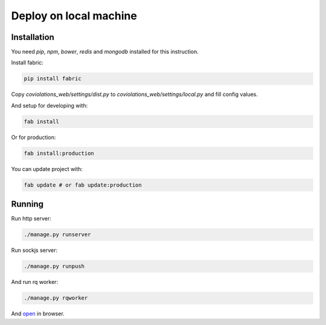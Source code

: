 *****************
Deploy on local machine
*****************

Installation
------------

You need `pip`, `npm`, `bower`, `redis` and `mongodb` installed for this instruction.

Install fabric:

.. code-block:: bash

    pip install fabric

Copy `coviolations_web/settings/dist.py` to `coviolations_web/settings/local.py` and fill config values.

And setup for developing with:

.. code-block:: bash

    fab install

Or for production:

.. code-block:: bash

    fab install:production

You can update project with:

.. code-block:: bash

    fab update # or fab update:production

Running
-------

Run http server:

.. code-block:: bash

    ./manage.py runserver

Run sockjs server:

.. code-block:: bash

    ./manage.py runpush

And run rq worker:

.. code-block:: bash

    ./manage.py rqworker

And `open <http://localhost:8000>`_ in browser.

